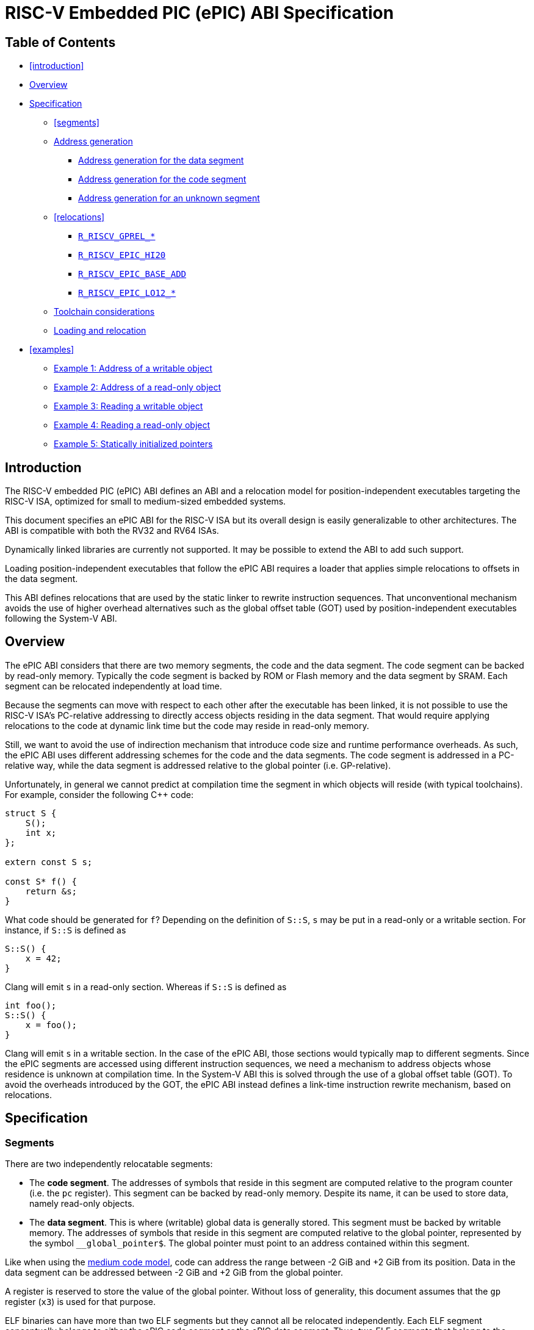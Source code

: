 = RISC-V Embedded PIC (ePIC) ABI Specification

== Table of Contents

* <<introduction>>
* <<overview>>
* <<specification>>
** <<segments>>
**  <<addr-gen>>
***  <<addr-gen-data>>
***  <<addr-gen-code>>
***  <<addr-gen-unknown>>
** <<relocations>>
*** <<rels-gprel>>
*** <<rels-epic-hi>>
*** <<rels-epic-base>>
*** <<rels-epic-lo>>
** <<toolchain-concerns>>
** <<loading>>
* <<examples>>
** <<example-1>>
** <<example-2>>
** <<example-3>>
** <<example-4>>
** <<example-5>>

== Introduction

The RISC-V embedded PIC (ePIC) ABI defines an ABI and a relocation model for position-independent executables targeting the RISC-V ISA, optimized for small to medium-sized embedded systems.

This document specifies an ePIC ABI for the RISC-V ISA but its overall design is easily generalizable to other architectures. The ABI is compatible with both the RV32 and RV64 ISAs.

Dynamically linked libraries are currently not supported. It may be possible to extend the ABI to add such support.

Loading position-independent executables that follow the ePIC ABI requires a loader that applies simple relocations to offsets in the data segment.

This ABI defines relocations that are used by the static linker to rewrite instruction sequences. That unconventional mechanism avoids the use of higher overhead alternatives such as the global offset table (GOT) used by position-independent executables following the System-V ABI.

== Overview [[overview]]

The ePIC ABI considers that there are two memory segments, the code and the data segment. The code segment can be backed by read-only memory. Typically the code segment is backed by ROM or Flash memory and the data segment by SRAM. Each segment can be relocated independently at load time.

Because the segments can move with respect to each other after the executable has been linked, it is not possible to use the RISC-V ISA's PC-relative addressing to directly access objects residing in the data segment. That would require applying relocations to the code at dynamic link time but the code may reside in read-only memory.

Still, we want to avoid the use of indirection mechanism that introduce code size and runtime performance overheads. As such, the ePIC ABI uses different addressing schemes for the code and the data segments. The code segment is addressed in a PC-relative way, while the data segment is addressed relative to the global pointer (i.e. GP-relative).

Unfortunately, in general we cannot predict at compilation time the segment in which objects will reside (with typical toolchains). For example, consider the following C++ code:

[,cpp]
----
struct S {
    S();
    int x;
};

extern const S s;

const S* f() {
    return &s;
}
----

What code should be generated for `f`? Depending on the definition of `S::S`, `s` may be put in a read-only or a writable section. For instance, if `S::S` is defined as

[,cpp]
----
S::S() {
    x = 42;
}
----

Clang will emit `s` in a read-only section. Whereas if `S::S` is defined as

[,cpp]
----
int foo();
S::S() {
    x = foo();
}
----

Clang will emit `s` in a writable section. In the case of the ePIC ABI, those sections would typically map to different segments. Since the ePIC segments are accessed using different instruction sequences, we need a mechanism to address objects whose residence is unknown at compilation time. In the System-V ABI this is solved through the use of a global offset table (GOT). To avoid the overheads introduced by the GOT, the ePIC ABI instead defines a link-time instruction rewrite mechanism, based on relocations.

== Specification [[specification]]

=== Segments

There are two independently relocatable segments:

* The *code segment*. The addresses of symbols that reside in this segment are computed relative to the program counter (i.e. the `pc` register). This segment can be backed by read-only memory. Despite its name, it can be used to store data, namely read-only objects.

* The *data segment*. This is where (writable) global data is generally stored. This segment must be backed by writable memory. The addresses of symbols that reside in this segment are computed relative to the global pointer, represented by the symbol `__global_pointer$`. The global pointer must point to an address contained within this segment.

Like when using the https://github.com/riscv-non-isa/riscv-elf-psabi-doc/blob/master/riscv-elf.adoc#medium-code-model[medium code model], code can address the range between -2 GiB and +2 GiB from its position. Data in the data segment can be addressed between -2 GiB and +2 GiB from the global pointer.

A register is reserved to store the value of the global pointer. Without loss of generality, this document assumes that the `gp` register (`x3`) is used for that purpose.

ELF binaries can have more than two ELF segments but they cannot all be relocated independently. Each ELF segment conceptually belongs to either the ePIC code segment or the ePIC data segment. Thus, two ELF segments that belong to the same ePIC segment must be relocated using the same relocation offset. The mapping of ELF segments to ePIC segments is implementation-specific and out of scope of this specification.

=== Address generation [[addr-gen]]

The address of a symbol is computed differently depending on whether the symbol resides in the code or data segment. The subsections below provide canonical instruction sequences to compute addresses under a variety of circumstances. In the examples below `rd` is the general-purpose destination register where the computed address will be stored.

When using ePIC, the assembly language pseudoinstructions `la` and `lla` must expand to one of the described instruction sequences (as appropriate to the symbol) or to an equivalent sequence. Since all addresses are considered to be local in the ePIC ABI, there is no difference between `la` (load address) and `lla` (load local address).

==== Address generation for the data segment [[addr-gen-data]]

The address of a symbol that resides in the data segment is computed relative to the global pointer. The canonical instruction sequence to generate the address of a symbol in that segment is:

----
        lui  rd, %gprel_hi(symbol)
        add  rd, gp, rd, %gprel(symbol)
        addi rd, rd, %gprel_lo(symbol)
----

==== Address generation for the code segment [[addr-gen-code]]

Addresses of symbols that reside in the code segment are computed relative to the program counter. The canonical instruction sequence to generate the address of a symbol in that segment is:

----
1:      auipc rd, %pcrel_hi(symbol)
        addi  rd, rd, %pcrel_lo(1b)
----

==== Address generation for an unknown segment [[addr-gen-unknown]]

If you do not know in which segment a symbol will reside, the canonical instruction sequence to generate the address of that symbol is:

----
1:      lui  rd, %epic_hi(x)
        add  rd, gp, rd, %epic_base_add(x)
        addi rd, rd, %epic_lo(1b)
        ret
----

The assembler relocation functions `%epic_hi`, `%epic_base_add` and `%epic_lo` emit relocations that effectively transform this sequence into one of the preceding ones, depending on where the symbol resides.

=== Relocations

The relocation table below lists the relocations used by the ePIC ABI.

[[reloc-table]]
[cols="1,1,1,1"]
|===
| Code | Relocation type         | Resolution   | Assembler relocation function
|   61 | `R_RISCV_GPREL_HI20`    | `S + A - GP` | `%gprel_hi(<symbol>)`
|   62 | `R_RISCV_GPREL_LO12_I`  | `S + A - GP` | `%gprel_lo(<symbol>)`
|   63 | `R_RISCV_GPREL_LO12_S`  | `S + A - GP` | `%gprel_lo(<symbol>)`
|   64 | `R_RISCV_GPREL_ADD`     | Relaxation   | `%gprel_add(<symbol>)`
|  192 | `R_RISCV_EPIC_HI20`     | Rewrite      | `%epic_hi(<symbol>)`
|  193 | `R_RISCV_EPIC_LO12_I`   | Rewrite      | `%epic_lo(<address of %epic_hi>)`
|  194 | `R_RISCV_EPIC_LO12_S`   | Rewrite      | `%epic_lo(<address of %epic_hi>)`
|  195 | `R_RISCV_EPIC_BASE_ADD` | Rewrite      | `%epic_base_add(<symbol>)`
|=== 

[[reloc-table-legend]]
*Resolution legend*:

* `A`: the addend used to compute the value of the relocatable field.
* `GP`: the value of the global pointer.
* `S`: the value of the symbol.
 
The `R_RISCV_GPREL_*` relocations are defined with a numerical code chosen to be compatible with other proposals under review such as the https://github.com/riscv-non-isa/riscv-elf-psabi-doc/pull/154[compact] and https://github.com/riscv-non-isa/riscv-elf-psabi-doc/pull/254[large] code models.

The `R_RISCV_EPIC_*` relocations are currently defined with numerical codes in the 192-255 range reserved for nonstandard ABI extensions. If this ABI specification becomes an official standard then new numerical codes will be adopted from the range reserved for standard extensions.

==== `R_RISCV_GPREL_*` [[rels-gprel]]

The `R_RISCV_GPREL_HI20`, `R_RISCV_GPREL_LO12_I` and `R_RISCV_GPREL_LO12_S` relocations apply to instructions encoded using the `U`, `I`, and `S` instruction formats, respectively. The relocation value is given by the formula `S + A - GP`, which computes an address relative to the global pointer, as detailed in the relocation table legend[[reloc-table-legend]].

The `R_RISCV_GPREL_ADD` relocation is used only for relaxation purposes and is not essential for the ePIC ABI. For examples of possible relaxations see for instance the https://github.com/riscv-non-isa/riscv-elf-psabi-doc/pull/254[large code model].

==== `R_RISCV_EPIC_HI20` [[rels-epic-hi]]

The `R_RISCV_EPIC_HI20` relocation must apply to an `lui` instruction. Its behavior depends on the residence of the referenced symbol.

* If the symbol resides in the code segment:
** Transforms the `lui` instruction into an `auipc` instruction with the same operands, by overwriting the opcode field.
** Adds a `R_RISCV_GPREL_HI20` relocation with the same symbol and addend, at the same offset.
* If the symbol resides in the data segment:
** Adds a `R_RISCV_PCREL_HI20` relocation with the same symbol and addend, at the same offset.

==== `R_RISCV_EPIC_BASE_ADD` [[rels-epic-base]]

The `R_RISCV_EPIC_BASE_ADD` relocation must apply to an uncompressed `add` instruction. Its behavior depends on the residence of the referenced symbol.

* If the symbol resides in the code segment, it either:
** Writes a canonical uncompressed `nop` instruction (`addi x0, x0, 0`), or
** Deletes the `add` instruction.
* If the symbol resides in the data segment:
** Optionally adds a `R_RISCV_GPREL_ADD` relaxation relocation with the same symbol and addend, at the same offset.

==== `R_RISCV_EPIC_LO12_*` [[rels-epic-lo]]

The `R_RISCV_EPIC_LO12_I` and `R_RISCV_EPIC_LO12_S` relocations apply to instructions encoded using the `I` and `S` instruction formats, respectively. Their behavior depend on the residence of the referenced symbols.

* If the symbol resides in the code segment:
** Adds a `R_RISCV_PCREL_LO12_I` or `R_RISCV_PCREL_LO12_S` relocation, as appropriate, with the same symbol and addend, at the same offset.
* If the symbol resides in the data segment:
** Adds a `R_RISCV_GPREL_LO12_I` or `R_RISCV_GPREL_LO12_S` relocation, as appropriate, with the same addend, at the same offset. The symbol of the new relocation is the symbol of the corresponding `R_RISCV_EPIC_HI20` relocation.

=== Toolchain considerations [[toolchain-concerns]]

The conventional compiler option to enable ePIC is `-fepic`. To enable ePIC during link-time code generation use the linker option `--lto-epic`.

The compiler should not accept an `-mcmodel` option when ePIC is enabled.

If the `__global_pointer$` symbol is not defined the linker should assume that it points 0x800 bytes past the start of the data segment.

=== Loading and relocation [[loading]]

To load and relocate an executable that follows the ePIC ABI the loader must:

1. Load the code and data segments.
2. Apply the `R_RISCV_32` (for RV32) or `R_RISCV_64` (for RV64) relocations that apply to the data segment.
3. Set the `gp` register to the value of the relocated global pointer. For instance, if `__global_pointer$` points to the base of the data segment then it sets `gp` to the data segment's loading address.

After that, the loading process is considered complete (for the purposes of the ePIC ABI) and control can be transfered to the executable.

== Examples

The subsections below provide examples that show how to address and access C objects under various circumstances.

* <<example-1>>
* <<example-2>>
* <<example-3>>
* <<example-4>>
* <<example-5>>

=== Example 1: Address of a writable object [[example-1]]

This example shows a possible result of compiling and linking a C function that returns the address of an object that resides in the data segment.

Consider the following C code:

[,c]
----
int x;
int* addr_x() {
    return &x;
}
----

The function can be compiled into the following assembly code:

----
1:      lui  a0, %epic_hi(x)
        add  a0, gp, a0, %epic_base_add(x)
        addi a0, a0, %epic_lo(1b)
        ret
----

From that, the assembler will generate the following object code:

----
.Ltmp0: lui  a0, 0       # Relocation: R_RISCV_EPIC_HI20     x
        add  a0, gp, a0  # Relocation: R_RISCV_EPIC_BASE_ADD x
        addi a0, a0, 0   # Relocation: R_RISCV_EPIC_LO12_I   .Ltmp0
        ret
----

After the linker resolves the EPIC relocations, the object code becomes equivalent to:

----
        lui  a0, 0       # Relocation: R_RISCV_GPREL_HI20   x
        add  a0, gp, a0  # Relocation: R_RISCV_GPREL_ADD    x
        addi a0, a0, 0   # Relocation: R_RISCV_GPREL_LO12_I x
        ret
----

After that the object code can be linked normally, producing the same result as if we had originally written the following assembly code:

----
        lui  a0, %gprel_hi(x)
        add  a0, gp, a0
        addi a0, a0, %gprel_lo(x)
        ret
----

=== Example 2: Address of a read-only object [[example-2]]

This example shows a possible result of compiling and linking a C function that returns the address of an object that resides in the code segment.

Consider the following C code:

[,c]
----
const int x;
int* addr_x() {
    return &x;
}
----

The function can be compiled into the same assembly code as in <<example-1, example 1>>:

----
1:	lui  a0, %epic_hi(x)
	add  a0, gp, a0, %epic_base_add(x)
	addi a0, a0, %epic_lo(1b)
	ret
----

Thus, the assembler will generate the same object code:

----
.Ltmp0: lui  a0, 0       # Relocation: R_RISCV_EPIC_HI20     x
        add  a0, gp, a0  # Relocation: R_RISCV_EPIC_BASE_ADD x
        addi a0, a0, 0   # Relocation: R_RISCV_EPIC_LO12_I   .Ltmp0
        ret
----

Where the results diverge is in the linker. After the linker resolves the EPIC relocations, the object code becomes equivalent to:

----
        auipc a0, 0      # Relocation: R_RISCV_PCREL_HI20   x
        nop              # Can be deleted by the linker
        addi  a0, a0, 0  # Relocation: R_RISCV_PCREL_LO12_I x
        ret
----

After that the object code can be linked normally, producing the same result as if we had originally written the following assembly code:

----
1:      auipc a0, %pcrel_hi(x)
        nop
        addi  a0, a0, %pcrel_lo(1b)
        ret
----

=== Example 3: Reading a writable object [[example-3]]

This example shows a possible result of compiling and linking a C function that reads the value of an object that resides in the data segment.

Consider the following C code:

[,c]
----
int x;
int val_x() {
    return x;
}
----

The function can be compiled into the following assembly code:

----
1:      lui a0, %epic_hi(x)
        add a0, gp, a0, %epic_base_add(x)
        lw  a0, %epic_lo(1b)(a0)
        ret
----

From that, the assembler will generate the following object code:

----
.Ltmp0: lui  a0, 0       # Relocation: R_RISCV_EPIC_HI20     x
        add  a0, gp, a0  # Relocation: R_RISCV_EPIC_BASE_ADD x
        lw   a0, 0(a0)   # Relocation: R_RISCV_EPIC_LO12_I   .Ltmp0
        ret
----

After the linker resolves the EPIC relocations, the object code becomes equivalent to:

----
        lui  a0, 0       # Relocation: R_RISCV_GPREL_HI20   x
        add  a0, gp, a0  # Relocation: R_RISCV_GPREL_ADD    x
        lw   a0, 0(a0)   # Relocation: R_RISCV_GPREL_LO12_I x
        ret
----

After that the object code can be linked normally, producing the same result as if we had originally written the following assembly code:

----
        lui  a0, %gprel_hi(x)
        add  a0, gp, a0
        lw   a0, %gprel_lo(x)(a0)
        ret
----

Writing a value into the object is very similar. The following changes must be made to the example:

* The `lw` load instruction is replaced by a `sw` store instruction;
* The `R_RISCV_EPIC_LO12_I` relocation is replaced by a `R_RISCV_EPIC_LO12_S` relocation.
* The `R_RISCV_GPREL_LO12_I` relocation is replaced by a `R_RISCV_GPREL_LO12_S` relocation.

=== Example 4: Reading a read-only object [[example-4]]

This example shows a possible result of compiling and linking a C function that reads the value of an object that resides in the code segment.

Consider the following C code:

[,c]
----
extern const int x;
int val_x() {
    return x;
}
----

The function can be compiled into the same assembly code as in <<example-3, example 3>>:

----
1:      lui a0, %epic_hi(x)
        add a0, gp, a0, %epic_base_add(x)
	lw  a0, %epic_lo(1b)(a0)
	ret
----

Thus, the assembler will generate the same object code:

----
.Ltmp0: lui  a0, 0       # Relocation: R_RISCV_EPIC_HI20     x
        add  a0, gp, a0  # Relocation: R_RISCV_EPIC_BASE_ADD x
        lw   a0, 0(a0)   # Relocation: R_RISCV_EPIC_LO12_I   .Ltmp0
        ret
----

Again, where the results diverge is in the linker. After the linker resolves the EPIC relocations, the object code becomes equivalent to:

----
.Ltmp0: auipc a0, 0      # Relocation: R_RISCV_PCREL_HI20   x
        nop              # Can be deleted by the linker
        lw   a0, 0(a0)   # Relocation: R_RISCV_PCREL_LO12_I .Ltmp0
        ret
----

After that the object code can be linked normally, producing the same result as if we had originally written the following assembly code:

----
1:      auipc a0, %pcrel_hi(x)
        nop
        lw    a0, %pcrel_lo(1b)(a0)
        ret
----

Writing a value into the object is very similar. The following changes must be made to the example:

* The `lw` load instruction is replaced by a `sw` store instruction;
* The `R_RISCV_EPIC_LO12_I` relocation is replaced by a `R_RISCV_EPIC_LO12_S` relocation.
* The `R_RISCV_PCREL_LO12_I` relocation is replaced by a `R_RISCV_PCREL_LO12_S` relocation.

=== Example 5: Statically initialized pointers [[example-5]]

This example illustrates how pointer variables with (non-null) static initializers are handled.

Consider the following C code:

[,c]
----
int x = 42;
const int y = 7;

int *p1 = &x;
const int *p2 = &y;
int *const p3 = &x;
const int *const p4 = &y;
----

We have two integer variables, `x` and `y`, and four pointer variables, `p1`, `p2`, `p3`, and `p4`.

The following table illustrates typical results from building executables with that source code, both as position-independent executables (PIE) and regular executables (non-PIE). For these results it does not matter whether the PIE follows the System-V PIC ABI or the ePIC ABI.

[cols="1,1,1,1,1"]
|===
| Symbol | section (non-PIE) | section (PIE) | Relocation (RV32) | ePIC segment
|    `x` |  .sdata |       .sdata |  | Data segment
|    `y` | .rodata |      .rodata |  | Code segment
|   `p1` |  .sdata |       .sdata | `R_RISCV_32` `(x + 0)` | Data segment
|   `p2` |  .sdata |       .sdata | `R_RISCV_32` `(y + 0)` | Data segment
|   `p3` | .rodata | .data.rel.ro | `R_RISCV_32` `(x + 0)` | Data segment
|   `p4` | .rodata | .data.rel.ro | `R_RISCV_32` `(y + 0)` | Data segment
|=== 

`x` is mutable while `y` is not. Per the C specification, since `y` is `const` and it is not `volatile`, it may be placed in a read-only region of storage. Thus, a compiler like Clang will typically emit `y` in the read-only section `.rodata`, while `x` will be emitted in the writable section `.sdata`. When using ePIC, `x` will be accessed in a `GP`-relative way, due to being part of the data segment, while `y` will be accessed in a `PC`-relative way, due to being part of the code segment.

`p1` and `p2` are mutable pointers so they are also emitted in the `.sdata` section. It does not matter whether the variables that they point to are `const` or not.

`p3` is a `const` pointer to mutable data while `p4` is a `const` pointer to `const` data. Because they are `const` pointers, per the C specification they can be put in read-only storage. Again, it does not matter whether the variables that they point to are `const` or not. When building non-PIE binaries the location of `x` and `y` will be assigned at static link time. Thus, the `R_RISCV_32` relocation can be applied at static link time, and `p3` and `p4` can be emitted in a read-only section. In a PIE binary the relocation can only be resolved during the dynamic linking process, so `p3` and `p4` must be emitted in a writable section -- in this case `.data.rel.ro` -- so that the relocation can be be applied by the dynamic linker. The `.rel.ro` suffix indicates the use of "Relocation Read-Only" (RELRO), not a read-only section. When using RELRO the dynamic linker is allowed to mark the section as read-only after applying the relocations.
